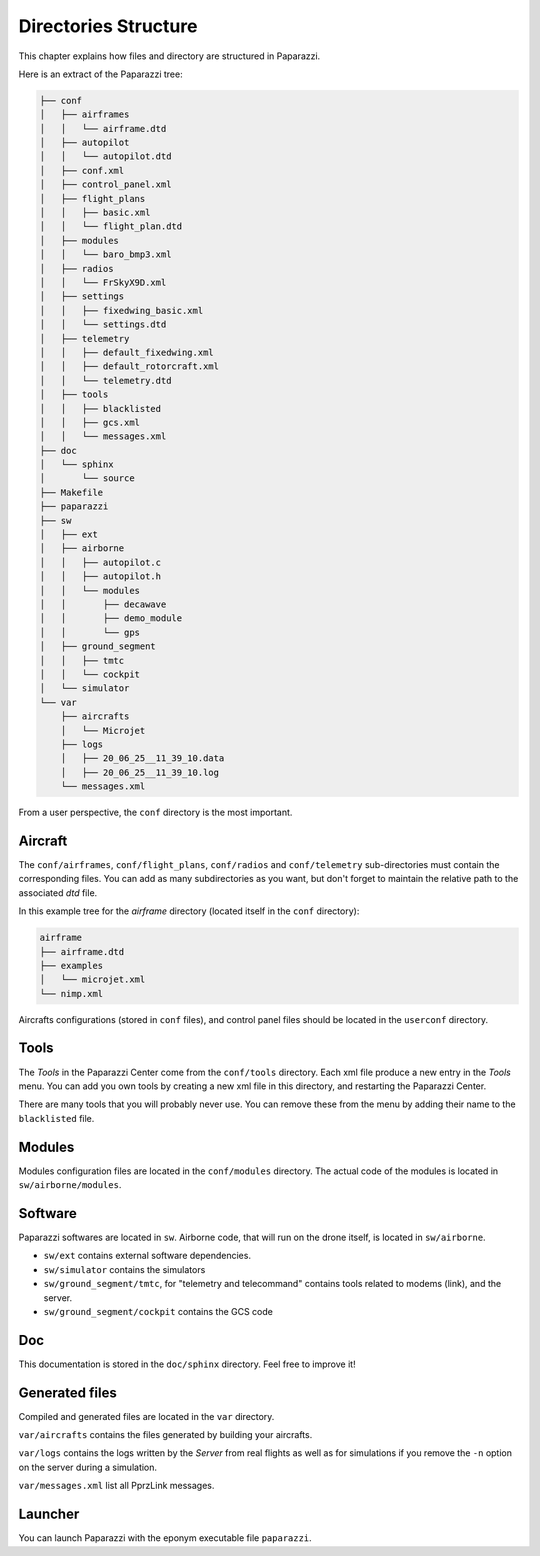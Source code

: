 .. user_guide directories_structure

=====================
Directories Structure
=====================

This chapter explains how files and directory are structured in Paparazzi.


Here is an extract of the Paparazzi tree:

.. code-block:: text

    ├── conf
    │   ├── airframes
    │   │   └── airframe.dtd
    │   ├── autopilot
    │   │   └── autopilot.dtd
    │   ├── conf.xml
    │   ├── control_panel.xml
    │   ├── flight_plans
    │   │   ├── basic.xml
    │   │   └── flight_plan.dtd
    │   ├── modules
    │   │   └── baro_bmp3.xml
    │   ├── radios
    │   │   └── FrSkyX9D.xml
    │   ├── settings
    │   │   ├── fixedwing_basic.xml
    │   │   └── settings.dtd
    │   ├── telemetry
    │   │   ├── default_fixedwing.xml
    │   │   ├── default_rotorcraft.xml
    │   │   └── telemetry.dtd
    │   ├── tools
    │   │   ├── blacklisted
    │   │   ├── gcs.xml
    │   │   └── messages.xml
    ├── doc
    │   └── sphinx
    │       └── source
    ├── Makefile
    ├── paparazzi
    ├── sw
    │   ├── ext
    │   ├── airborne
    │   │   ├── autopilot.c
    │   │   ├── autopilot.h
    │   │   └── modules
    │   │       ├── decawave
    │   │       ├── demo_module
    │   │       └── gps
    │   ├── ground_segment
    │   │   ├── tmtc
    │   │   └── cockpit
    │   └── simulator
    └── var
        ├── aircrafts
        │   └── Microjet
        ├── logs
        │   ├── 20_06_25__11_39_10.data
        │   ├── 20_06_25__11_39_10.log
        └── messages.xml

From a user perspective, the ``conf`` directory is the most important.

Aircraft
--------

The ``conf/airframes``, ``conf/flight_plans``, ``conf/radios`` and ``conf/telemetry`` sub-directories must contain the corresponding files. You can add as many subdirectories as you want, but don't forget to maintain the relative path to the associated *dtd* file.

In this example tree for the *airframe* directory (located itself in the ``conf`` directory):

.. code-block:: text

    airframe
    ├── airframe.dtd
    ├── examples
    │   └── microjet.xml
    └── nimp.xml


.. code-block:: xml
    :caption: This is the first line of ``nimp.xml``:

    <!DOCTYPE airframe SYSTEM "airframe.dtd">


.. code-block:: xml
    :caption: This is the first line of ``examples/microjet.xml``:

    <!DOCTYPE airframe SYSTEM "../airframe.dtd">

Aircrafts configurations (stored in ``conf`` files), and control panel files should be located in the ``userconf`` directory.

Tools
-----

The *Tools* in the Paparazzi Center come from the ``conf/tools`` directory. Each xml file produce a new entry in the *Tools* menu. You can add you own tools by creating a new xml file in this directory, and restarting the Paparazzi Center.

There are many tools that you will probably never use. You can remove these from the menu by adding their name to the ``blacklisted`` file.

Modules
-------

Modules configuration files are located in the ``conf/modules`` directory. The actual code of the modules is located in ``sw/airborne/modules``.


Software
--------

Paparazzi softwares are located in ``sw``. Airborne code, that will run on the drone itself, is located in ``sw/airborne``.

- ``sw/ext`` contains external software dependencies.
- ``sw/simulator`` contains the simulators
- ``sw/ground_segment/tmtc``, for "telemetry and telecommand" contains tools related to modems (link), and the server.
- ``sw/ground_segment/cockpit`` contains the GCS code

Doc
---

This documentation is stored in the ``doc/sphinx`` directory. Feel free to improve it!

Generated files
---------------

Compiled and generated files are located in the ``var`` directory.

``var/aircrafts`` contains the files generated by building your aircrafts.

``var/logs`` contains the logs written by the *Server* from real flights as well as for simulations if you remove the ``-n`` option on the server during a simulation.

``var/messages.xml`` list all PprzLink messages.

Launcher
--------

You can launch Paparazzi with the eponym executable file ``paparazzi``.




